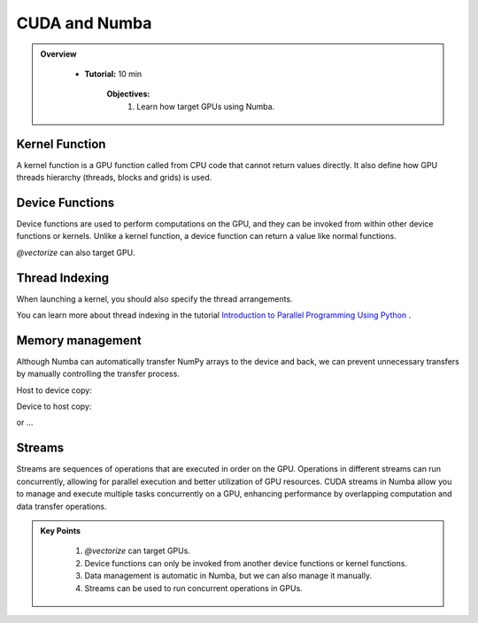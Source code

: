 CUDA and Numba
--------------------------

.. admonition:: Overview
   :class: Overview

    * **Tutorial:** 10 min

        **Objectives:**
            #. Learn how target GPUs using Numba.

Kernel Function
****************

A kernel function is a GPU function called from CPU code that cannot return values directly.
It also define how GPU threads hierarchy (threads, blocks and grids) is used. 

..  code-block:: python
    :emphasize-lines: 1
    :linenos:

    @cuda.jit
    def polar_to_cartesian(rho, theta):
        x = rho * math.cos(theta)
        y = rho * math.sin(theta)

Device Functions
****************

Device functions are used to perform computations on the GPU, and they can be invoked from within 
other device functions or kernels. Unlike a kernel function, a device function can return a value
like normal functions.


..  code-block:: python
    :emphasize-lines: 1
    :linenos:

    @cuda.jit(device=True) 
    def polar_to_cartesian(rho, theta):
        x = rho * math.cos(theta)
        y = rho * math.sin(theta)
        return x, y

`@vectorize` can also target GPU.

..  code-block:: python
    :emphasize-lines: 1
    :linenos:

    @cuda.jit(device=True)
    def polar_to_cartesian(rho, theta):
        x = rho * math.cos(theta)
        y = rho * math.sin(theta)
        return x, y  

    @vectorize(['float32(float32, float32, float32, float32)'], target='cuda')
    def polar_distance(rho1, theta1, rho2, theta2):
        x1, y1 = polar_to_cartesian(rho1, theta1)
        x2, y2 = polar_to_cartesian(rho2, theta2)

        return ((x1 - x2)**2 + (y1 - y2)**2)**0.5


Thread Indexing
****************

When launching a kernel, you should also specify the thread arrangements.

..  code-block:: python
    :linenos:

    @cuda.jit
    def increment_a_2D_array(an_array):
        x, y = cuda.grid(2)
        if x < an_array.shape[0] and y < an_array.shape[1]:
           an_array[x, y] += 1

    threadsperblock = (16, 16)
    blockspergrid_x = math.ceil(an_array.shape[0] / threadsperblock[0])
    blockspergrid_y = math.ceil(an_array.shape[1] / threadsperblock[1])
    blockspergrid = (blockspergrid_x, blockspergrid_y)
    increment_a_2D_array[blockspergrid, threadsperblock](an_array)

You can learn more about thread indexing in the tutorial 
`Introduction to Parallel Programming Using Python <https://intro-to-parallel-programming.readthedocs.io/en/latest>`_ .
    

Memory management
******************

Although Numba can automatically transfer NumPy arrays to the device and back, we can prevent 
unnecessary transfers by manually controlling the transfer process.

Host to device copy:

..  code-block:: python
    :linenos:

    data_cpu = np.arange(10)
    data_gpu = cuda.to_device(data_cpu)

Device to host copy:

..  code-block:: python
    :linenos:

    data_cpu = data_gpu.copy_to_host()


or ...

..  code-block:: python
    :linenos:

    data_gpu.copy_to_host(data_cpu)

Streams
*******

Streams are sequences of operations that are executed in order on the GPU. Operations in different 
streams can run concurrently, allowing for parallel execution and better utilization of GPU resources.
CUDA streams in Numba allow you to manage and execute multiple tasks concurrently on a GPU, enhancing 
performance by overlapping computation and data transfer operations. 

..  code-block:: python
    :linenos:

    from numba import cuda
    import numpy as np

    # Define a simple kernel function
    @cuda.jit
    def add_kernel(a, b, c):
        # TODO: correct thread indexing
        tx = cuda.threadIdx.x
        ty = cuda.blockIdx.x
        bw = cuda.blockDim.x

        pos = tx + ty * bw

        if pos < a.size:
            c[pos] = a[pos] + b[pos]

    # Create two streams
    stream1 = cuda.stream()
    stream2 = cuda.stream()

    # Initialize data
    size = 1000000
    a_cpu = np.arange(size, dtype=np.float32)
    b_cpu = np.arange(size, dtype=np.float32) * 2
    c_cpu = np.zeros(size, dtype=np.float32)

    # Allocate device memory
    a_gpu = cuda.to_device(a_cpu)
    b_gpu = cuda.to_device(b_cpu)
    c_gpu = cuda.device_array(size, dtype=np.float32)

    # Define block and grid dimensions
    # TODO: correct blocks and grids
    threads_per_block = 256
    blocks_per_grid = (size + (threads_per_block - 1)) // threads_per_block

    # Launch kernels in different streams
    add_kernel[blocks_per_grid, threads_per_block](a_gpu, b_gpu, c_gpu, stream=stream1)
    add_kernel[blocks_per_grid, threads_per_block](b_gpu, c_gpu, a_gpu, stream=stream2)

    # Wait for the streams to complete
    stream1.synchronize()
    stream2.synchronize()

    # Copy result back to host
    c_cpu = c_gpu.copy_to_host()

.. admonition:: Key Points
   :class: hint

    #. `@vectorize` can target GPUs.
    #. Device functions can only be invoked from another device functions or kernel functions.
    #. Data management is automatic in Numba, but we can also manage it manually.
    #. Streams can be used to run concurrent operations in GPUs.